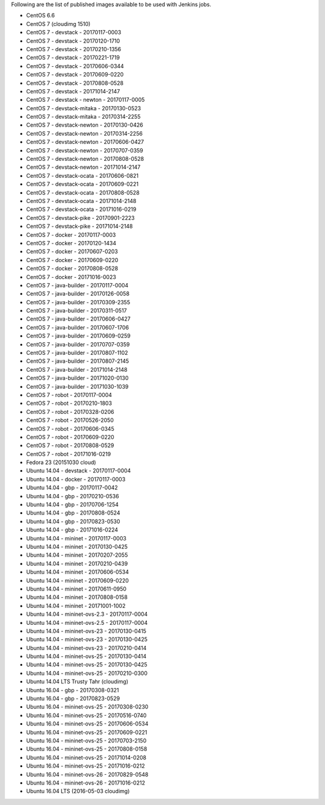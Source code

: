 Following are the list of published images available to be used with Jenkins jobs.

* CentOS 6.6
* CentOS 7 (cloudimg 1510)
* CentOS 7 - devstack - 20170117-0003
* CentOS 7 - devstack - 20170120-1710
* CentOS 7 - devstack - 20170210-1356
* CentOS 7 - devstack - 20170221-1719
* CentOS 7 - devstack - 20170606-0344
* CentOS 7 - devstack - 20170609-0220
* CentOS 7 - devstack - 20170808-0528
* CentOS 7 - devstack - 20171014-2147
* CentOS 7 - devstack - newton - 20170117-0005
* CentOS 7 - devstack-mitaka - 20170130-0523
* CentOS 7 - devstack-mitaka - 20170314-2255
* CentOS 7 - devstack-newton - 20170130-0426
* CentOS 7 - devstack-newton - 20170314-2256
* CentOS 7 - devstack-newton - 20170606-0427
* CentOS 7 - devstack-newton - 20170707-0359
* CentOS 7 - devstack-newton - 20170808-0528
* CentOS 7 - devstack-newton - 20171014-2147
* CentOS 7 - devstack-ocata - 20170606-0821
* CentOS 7 - devstack-ocata - 20170609-0221
* CentOS 7 - devstack-ocata - 20170808-0528
* CentOS 7 - devstack-ocata - 20171014-2148
* CentOS 7 - devstack-ocata - 20171016-0219
* CentOS 7 - devstack-pike - 20170901-2223
* CentOS 7 - devstack-pike - 20171014-2148
* CentOS 7 - docker - 20170117-0003
* CentOS 7 - docker - 20170120-1434
* CentOS 7 - docker - 20170607-0203
* CentOS 7 - docker - 20170609-0220
* CentOS 7 - docker - 20170808-0528
* CentOS 7 - docker - 20171016-0023
* CentOS 7 - java-builder - 20170117-0004
* CentOS 7 - java-builder - 20170126-0058
* CentOS 7 - java-builder - 20170309-2355
* CentOS 7 - java-builder - 20170311-0517
* CentOS 7 - java-builder - 20170606-0427
* CentOS 7 - java-builder - 20170607-1706
* CentOS 7 - java-builder - 20170609-0259
* CentOS 7 - java-builder - 20170707-0359
* CentOS 7 - java-builder - 20170807-1102
* CentOS 7 - java-builder - 20170807-2145
* CentOS 7 - java-builder - 20171014-2148
* CentOS 7 - java-builder - 20171020-0130
* CentOS 7 - java-builder - 20171030-1039
* CentOS 7 - robot - 20170117-0004
* CentOS 7 - robot - 20170210-1803
* CentOS 7 - robot - 20170328-0206
* CentOS 7 - robot - 20170526-2050
* CentOS 7 - robot - 20170606-0345
* CentOS 7 - robot - 20170609-0220
* CentOS 7 - robot - 20170808-0529
* CentOS 7 - robot - 20171016-0219
* Fedora 23 (20151030 cloud)
* Ubuntu 14.04 - devstack - 20170117-0004
* Ubuntu 14.04 - docker - 20170117-0003
* Ubuntu 14.04 - gbp - 20170117-0042
* Ubuntu 14.04 - gbp - 20170210-0536
* Ubuntu 14.04 - gbp - 20170706-1254
* Ubuntu 14.04 - gbp - 20170808-0524
* Ubuntu 14.04 - gbp - 20170823-0530
* Ubuntu 14.04 - gbp - 20171016-0224
* Ubuntu 14.04 - mininet - 20170117-0003
* Ubuntu 14.04 - mininet - 20170130-0425
* Ubuntu 14.04 - mininet - 20170207-2055
* Ubuntu 14.04 - mininet - 20170210-0439
* Ubuntu 14.04 - mininet - 20170606-0534
* Ubuntu 14.04 - mininet - 20170609-0220
* Ubuntu 14.04 - mininet - 20170611-0950
* Ubuntu 14.04 - mininet - 20170808-0158
* Ubuntu 14.04 - mininet - 20171001-1002
* Ubuntu 14.04 - mininet-ovs-2.3 - 20170117-0004
* Ubuntu 14.04 - mininet-ovs-2.5 - 20170117-0004
* Ubuntu 14.04 - mininet-ovs-23 - 20170130-0415
* Ubuntu 14.04 - mininet-ovs-23 - 20170130-0425
* Ubuntu 14.04 - mininet-ovs-23 - 20170210-0414
* Ubuntu 14.04 - mininet-ovs-25 - 20170130-0414
* Ubuntu 14.04 - mininet-ovs-25 - 20170130-0425
* Ubuntu 14.04 - mininet-ovs-25 - 20170210-0300
* Ubuntu 14.04 LTS Trusty Tahr (cloudimg)
* Ubuntu 16.04 - gbp - 20170308-0321
* Ubuntu 16.04 - gbp - 20170823-0529
* Ubuntu 16.04 - mininet-ovs-25 - 20170308-0230
* Ubuntu 16.04 - mininet-ovs-25 - 20170516-0740
* Ubuntu 16.04 - mininet-ovs-25 - 20170606-0534
* Ubuntu 16.04 - mininet-ovs-25 - 20170609-0221
* Ubuntu 16.04 - mininet-ovs-25 - 20170703-2150
* Ubuntu 16.04 - mininet-ovs-25 - 20170808-0158
* Ubuntu 16.04 - mininet-ovs-25 - 20171014-0208
* Ubuntu 16.04 - mininet-ovs-25 - 20171016-0212
* Ubuntu 16.04 - mininet-ovs-26 - 20170829-0548
* Ubuntu 16.04 - mininet-ovs-26 - 20171016-0212
* Ubuntu 16.04 LTS (2016-05-03 cloudimg)
